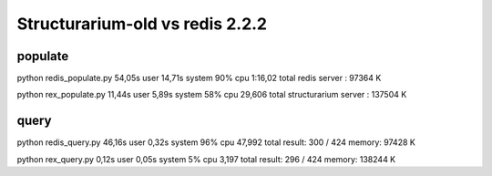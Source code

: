 Structurarium-old vs redis 2.2.2
================================


populate
--------

python redis_populate.py  54,05s user 14,71s system 90% cpu 1:16,02 total
redis server : 97364 K

python rex_populate.py  11,44s user 5,89s system 58% cpu 29,606 total
structurarium server : 137504 K

query
-----

python redis_query.py  46,16s user 0,32s system 96% cpu 47,992 total
result: 300 / 424
memory: 97428 K

python rex_query.py  0,12s user 0,05s system 5% cpu 3,197 total
result: 296 / 424
memory: 138244 K
